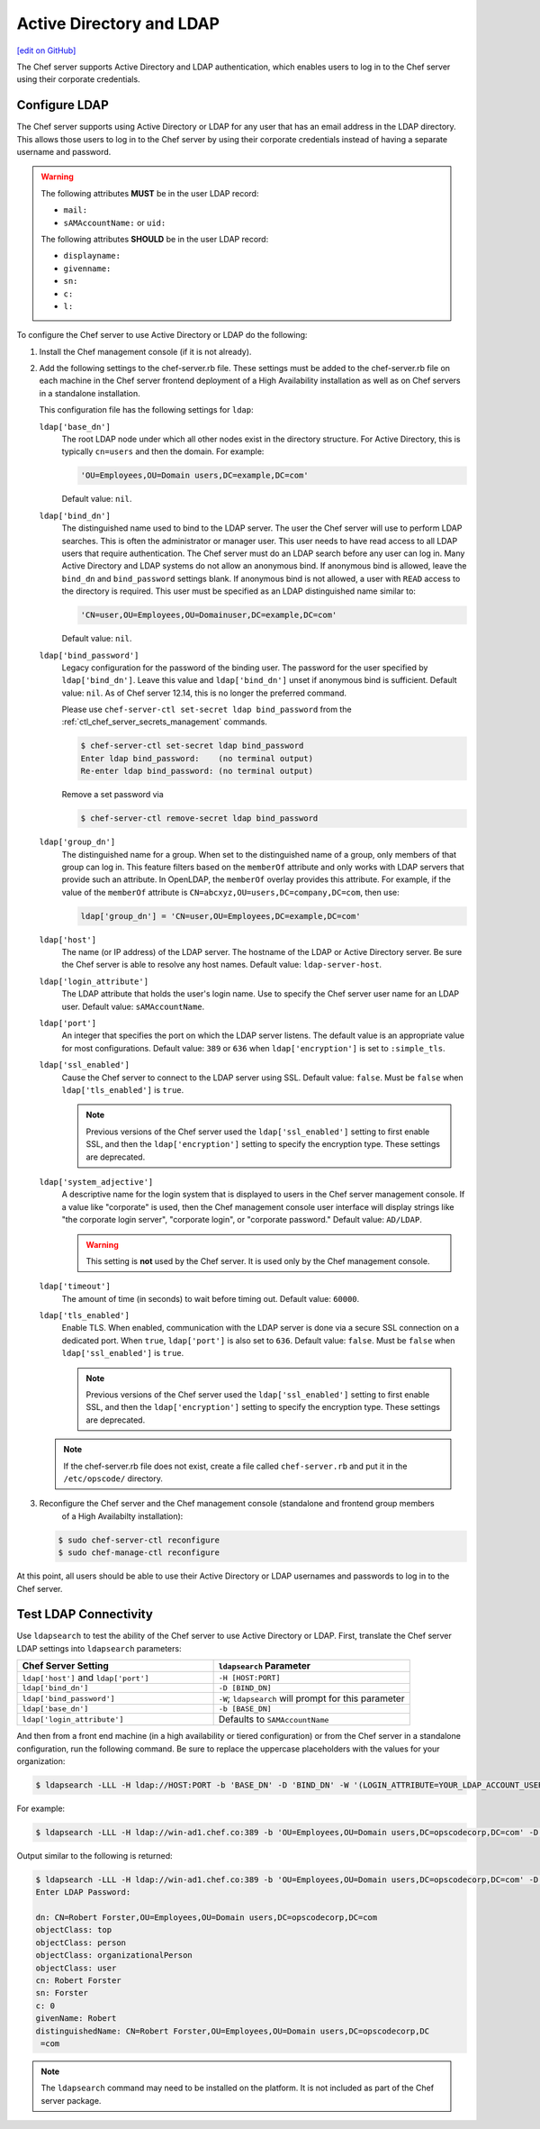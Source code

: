 =====================================================
Active Directory and LDAP
=====================================================
`[edit on GitHub] <https://github.com/chef/chef-web-docs/blob/master/chef_master/source/server_ldap.rst>`__

The Chef server supports Active Directory and LDAP authentication, which enables users to log in to the Chef server using their corporate credentials.

Configure LDAP
=====================================================
.. tag install_server_ldap

The Chef server supports using Active Directory or LDAP for any user that has an email address in the LDAP directory. This allows those users to log in to the Chef server by using their corporate credentials instead of having a separate username and password.

.. warning:: The following attributes **MUST** be in the user LDAP record:

   - ``mail:``
   - ``sAMAccountName:`` or ``uid:``

   The following attributes **SHOULD** be in the user LDAP record:

   - ``displayname:``
   - ``givenname:``
   - ``sn:``
   - ``c:``
   - ``l:``

To configure the Chef server to use Active Directory or LDAP do the following:

#. Install the Chef management console (if it is not already).
#. Add the following settings to the chef-server.rb file. These settings must be added to the chef-server.rb file on each machine in the Chef server frontend deployment of a High Availability installation as well as on Chef servers in a standalone installation.

   .. tag config_rb_server_settings_ldap

   This configuration file has the following settings for ``ldap``:

   ``ldap['base_dn']``
      The root LDAP node under which all other nodes exist in the directory structure. For Active Directory, this is typically ``cn=users`` and then the domain. For example:

      .. code-block:: ruby

         'OU=Employees,OU=Domain users,DC=example,DC=com'

      Default value: ``nil``.

   ``ldap['bind_dn']``
      The distinguished name used to bind to the LDAP server. The user the Chef server will use to perform LDAP searches. This is often the administrator or manager user. This user needs to have read access to all LDAP users that require authentication. The Chef server must do an LDAP search before any user can log in. Many Active Directory and LDAP systems do not allow an anonymous bind. If anonymous bind is allowed, leave the ``bind_dn`` and ``bind_password`` settings blank. If anonymous bind is not allowed, a user with ``READ`` access to the directory is required. This user must be specified as an LDAP distinguished name similar to:

      .. code-block:: ruby

         'CN=user,OU=Employees,OU=Domainuser,DC=example,DC=com'

      Default value: ``nil``.

   ``ldap['bind_password']``
      Legacy configuration for the password of the binding user. The password for the user specified by ``ldap['bind_dn']``. Leave this value and ``ldap['bind_dn']`` unset if anonymous bind is sufficient. Default value: ``nil``. As of Chef server 12.14, this is no longer the preferred command.

      Please use ``chef-server-ctl set-secret ldap bind_password`` from the :ref:`ctl_chef_server_secrets_management` commands.

      .. code-block:: bash

         $ chef-server-ctl set-secret ldap bind_password
         Enter ldap bind_password:    (no terminal output)
         Re-enter ldap bind_password: (no terminal output)

      Remove a set password via

      .. code-block:: bash

         $ chef-server-ctl remove-secret ldap bind_password

   ``ldap['group_dn']``
      The distinguished name for a group. When set to the distinguished name of a group, only members of that group can log in. This feature filters based on the ``memberOf`` attribute and only works with LDAP servers that provide such an attribute. In OpenLDAP, the ``memberOf`` overlay provides this attribute. For example, if the value of the ``memberOf`` attribute is ``CN=abcxyz,OU=users,DC=company,DC=com``, then use:

      .. code-block:: ruby

         ldap['group_dn'] = 'CN=user,OU=Employees,DC=example,DC=com'

   ``ldap['host']``
      The name (or IP address) of the LDAP server. The hostname of the LDAP or Active Directory server. Be sure the Chef server is able to resolve any host names. Default value: ``ldap-server-host``.

   ``ldap['login_attribute']``
      The LDAP attribute that holds the user's login name. Use to specify the Chef server user name for an LDAP user. Default value: ``sAMAccountName``.

   ``ldap['port']``
      An integer that specifies the port on which the LDAP server listens. The default value is an appropriate value for most configurations. Default value: ``389`` or ``636`` when ``ldap['encryption']`` is set to ``:simple_tls``.

   ``ldap['ssl_enabled']``
      Cause the Chef server to connect to the LDAP server using SSL. Default value: ``false``. Must be ``false`` when ``ldap['tls_enabled']`` is ``true``.

      .. note:: Previous versions of the Chef server used the ``ldap['ssl_enabled']`` setting to first enable SSL, and then the ``ldap['encryption']`` setting to specify the encryption type. These settings are deprecated.

   ``ldap['system_adjective']``
      A descriptive name for the login system that is displayed to users in the Chef server management console. If a value like "corporate" is used, then the Chef management console user interface will display strings like "the corporate login server", "corporate login", or "corporate password." Default value: ``AD/LDAP``.

      .. warning:: This setting is **not** used by the Chef server. It is used only by the Chef management console.

   ``ldap['timeout']``
      The amount of time (in seconds) to wait before timing out. Default value: ``60000``.

   ``ldap['tls_enabled']``
      Enable TLS. When enabled, communication with the LDAP server is done via a secure SSL connection on a dedicated port. When ``true``, ``ldap['port']`` is also set to ``636``. Default value: ``false``. Must be ``false`` when ``ldap['ssl_enabled']`` is ``true``.

      .. note:: Previous versions of the Chef server used the ``ldap['ssl_enabled']`` setting to first enable SSL, and then the ``ldap['encryption']`` setting to specify the encryption type. These settings are deprecated.

   .. end_tag

   .. note:: If the chef-server.rb file does not exist, create a file called ``chef-server.rb`` and put it in the ``/etc/opscode/`` directory.

#. .. tag install_chef_server_reconfigure

   .. This topic is hooked in globally to install topics for Chef server applications.

   Reconfigure the Chef server and the Chef management console (standalone and frontend group members
     of a High Availabilty installation):

   .. code-block:: bash

      $ sudo chef-server-ctl reconfigure
      $ sudo chef-manage-ctl reconfigure

   .. end_tag

At this point, all users should be able to use their Active Directory or LDAP usernames and passwords to log in to the Chef server.

.. end_tag

Test LDAP Connectivity
=====================================================
.. tag server_ldap_test

Use ``ldapsearch`` to test the ability of the Chef server to use Active Directory or LDAP. First, translate the Chef server LDAP settings into ``ldapsearch`` parameters:

.. list-table::
   :widths: 200 200
   :header-rows: 1

   * - Chef Server Setting
     - ``ldapsearch`` Parameter
   * - ``ldap['host']`` and ``ldap['port']``
     - ``-H [HOST:PORT]``
   * - ``ldap['bind_dn']``
     - ``-D [BIND_DN]``
   * - ``ldap['bind_password']``
     - ``-W``; ``ldapsearch`` will prompt for this parameter
   * - ``ldap['base_dn']``
     - ``-b [BASE_DN]``
   * - ``ldap['login_attribute']``
     - Defaults to ``SAMAccountName``

And then from a front end machine (in a high availability or tiered configuration) or from the Chef server in a standalone configuration, run the following command. Be sure to replace the uppercase placeholders with the values for your organization:

.. code-block:: bash

   $ ldapsearch -LLL -H ldap://HOST:PORT -b 'BASE_DN' -D 'BIND_DN' -W '(LOGIN_ATTRIBUTE=YOUR_LDAP_ACCOUNT_USERNAME)'

For example:

.. code-block:: bash

   $ ldapsearch -LLL -H ldap://win-ad1.chef.co:389 -b 'OU=Employees,OU=Domain users,DC=opscodecorp,DC=com' -D 'CN=Robert Forster,OU=Employees,OU=Domain users,DC=opscodecorp,DC=com' -W '(sAMAccountName=rforster)'

Output similar to the following is returned:

.. code-block:: bash

   $ ldapsearch -LLL -H ldap://win-ad1.chef.co:389 -b 'OU=Employees,OU=Domain users,DC=opscodecorp,DC=com' -D 'CN=Robert Forster,OU=Employees,OU=Domain users,DC=opscodecorp,DC=com' -W '(sAMAccountName=rforster)'
   Enter LDAP Password:

   dn: CN=Robert Forster,OU=Employees,OU=Domain users,DC=opscodecorp,DC=com
   objectClass: top
   objectClass: person
   objectClass: organizationalPerson
   objectClass: user
   cn: Robert Forster
   sn: Forster
   c: 0
   givenName: Robert
   distinguishedName: CN=Robert Forster,OU=Employees,OU=Domain users,DC=opscodecorp,DC
    =com

.. note:: The ``ldapsearch`` command may need to be installed on the platform. It is not included as part of the Chef server package.

.. end_tag
